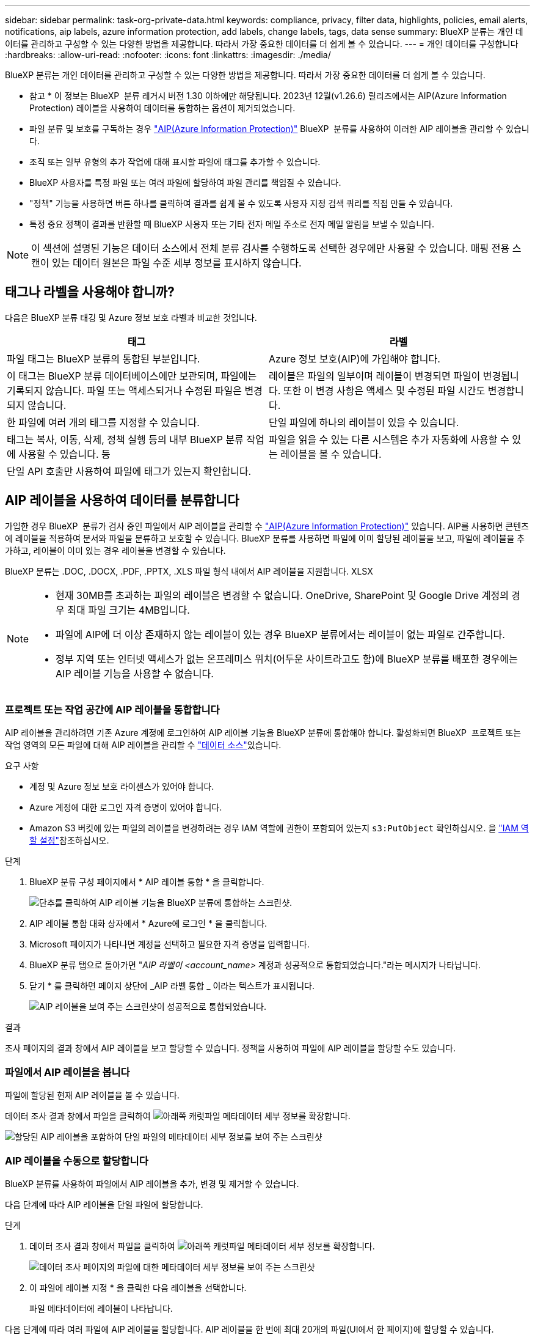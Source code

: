 ---
sidebar: sidebar 
permalink: task-org-private-data.html 
keywords: compliance, privacy, filter data, highlights, policies, email alerts, notifications, aip labels, azure information protection, add labels, change labels, tags, data sense 
summary: BlueXP 분류는 개인 데이터를 관리하고 구성할 수 있는 다양한 방법을 제공합니다. 따라서 가장 중요한 데이터를 더 쉽게 볼 수 있습니다. 
---
= 개인 데이터를 구성합니다
:hardbreaks:
:allow-uri-read: 
:nofooter: 
:icons: font
:linkattrs: 
:imagesdir: ./media/


[role="lead"]
BlueXP 분류는 개인 데이터를 관리하고 구성할 수 있는 다양한 방법을 제공합니다. 따라서 가장 중요한 데이터를 더 쉽게 볼 수 있습니다.

[]
====
* 참고 * 이 정보는 BlueXP  분류 레거시 버전 1.30 이하에만 해당됩니다. 2023년 12월(v1.26.6) 릴리즈에서는 AIP(Azure Information Protection) 레이블을 사용하여 데이터를 통합하는 옵션이 제거되었습니다.

====
* 파일 분류 및 보호를 구독하는 경우 https://azure.microsoft.com/en-us/services/information-protection/["AIP(Azure Information Protection)"^] BlueXP  분류를 사용하여 이러한 AIP 레이블을 관리할 수 있습니다.
* 조직 또는 일부 유형의 추가 작업에 대해 표시할 파일에 태그를 추가할 수 있습니다.
* BlueXP 사용자를 특정 파일 또는 여러 파일에 할당하여 파일 관리를 책임질 수 있습니다.
* "정책" 기능을 사용하면 버튼 하나를 클릭하여 결과를 쉽게 볼 수 있도록 사용자 지정 검색 쿼리를 직접 만들 수 있습니다.
* 특정 중요 정책이 결과를 반환할 때 BlueXP 사용자 또는 기타 전자 메일 주소로 전자 메일 알림을 보낼 수 있습니다.



NOTE: 이 섹션에 설명된 기능은 데이터 소스에서 전체 분류 검사를 수행하도록 선택한 경우에만 사용할 수 있습니다. 매핑 전용 스캔이 있는 데이터 원본은 파일 수준 세부 정보를 표시하지 않습니다.



== 태그나 라벨을 사용해야 합니까?

다음은 BlueXP 분류 태깅 및 Azure 정보 보호 라벨과 비교한 것입니다.

[cols="50,50"]
|===
| 태그 | 라벨 


| 파일 태그는 BlueXP 분류의 통합된 부분입니다. | Azure 정보 보호(AIP)에 가입해야 합니다. 


| 이 태그는 BlueXP 분류 데이터베이스에만 보관되며, 파일에는 기록되지 않습니다. 파일 또는 액세스되거나 수정된 파일은 변경되지 않습니다. | 레이블은 파일의 일부이며 레이블이 변경되면 파일이 변경됩니다. 또한 이 변경 사항은 액세스 및 수정된 파일 시간도 변경합니다. 


| 한 파일에 여러 개의 태그를 지정할 수 있습니다. | 단일 파일에 하나의 레이블이 있을 수 있습니다. 


| 태그는 복사, 이동, 삭제, 정책 실행 등의 내부 BlueXP 분류 작업에 사용할 수 있습니다. 등 | 파일을 읽을 수 있는 다른 시스템은 추가 자동화에 사용할 수 있는 레이블을 볼 수 있습니다. 


| 단일 API 호출만 사용하여 파일에 태그가 있는지 확인합니다. |  
|===


== AIP 레이블을 사용하여 데이터를 분류합니다

가입한 경우 BlueXP  분류가 검사 중인 파일에서 AIP 레이블을 관리할 수 https://azure.microsoft.com/en-us/services/information-protection/["AIP(Azure Information Protection)"^] 있습니다. AIP를 사용하면 콘텐츠에 레이블을 적용하여 문서와 파일을 분류하고 보호할 수 있습니다. BlueXP 분류를 사용하면 파일에 이미 할당된 레이블을 보고, 파일에 레이블을 추가하고, 레이블이 이미 있는 경우 레이블을 변경할 수 있습니다.

BlueXP 분류는 .DOC, .DOCX, .PDF, .PPTX, .XLS 파일 형식 내에서 AIP 레이블을 지원합니다. XLSX

[NOTE]
====
* 현재 30MB를 초과하는 파일의 레이블은 변경할 수 없습니다. OneDrive, SharePoint 및 Google Drive 계정의 경우 최대 파일 크기는 4MB입니다.
* 파일에 AIP에 더 이상 존재하지 않는 레이블이 있는 경우 BlueXP 분류에서는 레이블이 없는 파일로 간주합니다.
* 정부 지역 또는 인터넷 액세스가 없는 온프레미스 위치(어두운 사이트라고도 함)에 BlueXP 분류를 배포한 경우에는 AIP 레이블 기능을 사용할 수 없습니다.


====


=== 프로젝트 또는 작업 공간에 AIP 레이블을 통합합니다

AIP 레이블을 관리하려면 기존 Azure 계정에 로그인하여 AIP 레이블 기능을 BlueXP 분류에 통합해야 합니다. 활성화되면 BlueXP  프로젝트 또는 작업 영역의 모든 파일에 대해 AIP 레이블을 관리할 수 link:concept-cloud-compliance.html["데이터 소스"^]있습니다.

.요구 사항
* 계정 및 Azure 정보 보호 라이센스가 있어야 합니다.
* Azure 계정에 대한 로그인 자격 증명이 있어야 합니다.
* Amazon S3 버킷에 있는 파일의 레이블을 변경하려는 경우 IAM 역할에 권한이 포함되어 있는지 `s3:PutObject` 확인하십시오. 을 link:task-scanning-s3.html#reviewing-s3-prerequisites["IAM 역할 설정"^]참조하십시오.


.단계
. BlueXP 분류 구성 페이지에서 * AIP 레이블 통합 * 을 클릭합니다.
+
image:screenshot_compliance_integrate_aip_labels.png["단추를 클릭하여 AIP 레이블 기능을 BlueXP 분류에 통합하는 스크린샷."]

. AIP 레이블 통합 대화 상자에서 * Azure에 로그인 * 을 클릭합니다.
. Microsoft 페이지가 나타나면 계정을 선택하고 필요한 자격 증명을 입력합니다.
. BlueXP 분류 탭으로 돌아가면 "_AIP 라벨이 <account_name>_ 계정과 성공적으로 통합되었습니다."라는 메시지가 나타납니다.
. 닫기 * 를 클릭하면 페이지 상단에 _AIP 라벨 통합 _ 이라는 텍스트가 표시됩니다.
+
image:screenshot_compliance_aip_labels_int.png["AIP 레이블을 보여 주는 스크린샷이 성공적으로 통합되었습니다."]



.결과
조사 페이지의 결과 창에서 AIP 레이블을 보고 할당할 수 있습니다. 정책을 사용하여 파일에 AIP 레이블을 할당할 수도 있습니다.



=== 파일에서 AIP 레이블을 봅니다

파일에 할당된 현재 AIP 레이블을 볼 수 있습니다.

데이터 조사 결과 창에서 파일을 클릭하여 image:button_down_caret.png["아래쪽 캐럿"]파일 메타데이터 세부 정보를 확장합니다.

image:screenshot_compliance_show_label.png["할당된 AIP 레이블을 포함하여 단일 파일의 메타데이터 세부 정보를 보여 주는 스크린샷"]



=== AIP 레이블을 수동으로 할당합니다

BlueXP 분류를 사용하여 파일에서 AIP 레이블을 추가, 변경 및 제거할 수 있습니다.

다음 단계에 따라 AIP 레이블을 단일 파일에 할당합니다.

.단계
. 데이터 조사 결과 창에서 파일을 클릭하여 image:button_down_caret.png["아래쪽 캐럿"]파일 메타데이터 세부 정보를 확장합니다.
+
image:screenshot_compliance_add_label_manually.png["데이터 조사 페이지의 파일에 대한 메타데이터 세부 정보를 보여 주는 스크린샷"]

. 이 파일에 레이블 지정 * 을 클릭한 다음 레이블을 선택합니다.
+
파일 메타데이터에 레이블이 나타납니다.



다음 단계에 따라 여러 파일에 AIP 레이블을 할당합니다. AIP 레이블을 한 번에 최대 20개의 파일(UI에서 한 페이지)에 할당할 수 있습니다.

.단계
. 데이터 조사 결과 창에서 레이블을 지정할 파일을 선택합니다.
+
image:screenshot_compliance_tag_multi_files.png["데이터 조사 페이지에서 레이블을 지정할 파일과 레이블 단추를 선택하는 방법을 보여 주는 스크린샷"]

+
** 개별 파일을 선택하려면 각 파일의 확인란을image:button_backup_1_volume.png[""] 선택합니다().
** 현재 페이지에 있는 모든 파일을 선택하려면 제목 행에 있는 확인란을image:button_select_all_files.png[""] 선택합니다( ).


. 버튼 모음에서 * Label * 을 클릭하고 AIP 레이블을 선택합니다.
+
image:screenshot_compliance_select_aip_label_multi.png["데이터 조사 페이지의 여러 파일에 AIP 레이블을 할당하는 방법을 보여 주는 스크린샷"]

+
선택한 모든 파일의 메타데이터에 AIP 레이블이 추가됩니다.





=== AIP 통합을 제거합니다

파일의 AIP 레이블을 더 이상 관리할 수 없는 경우 BlueXP 분류 인터페이스에서 AIP 계정을 제거할 수 있습니다.

BlueXP 분류를 사용하여 추가한 레이블은 변경되지 않습니다. 파일에 있는 레이블은 현재 있는 그대로 유지됩니다.

.단계
. Configuration_페이지에서 * AIP Labels integrated > Remove Integration * 을 클릭합니다.
+
image:screenshot_compliance_un_integrate_aip_labels.png["BlueXP 분류와 AIP 통합을 제거하는 방법을 보여 주는 스크린샷."]

. 확인 대화 상자에서 * 통합 제거 * 를 클릭합니다.




== 태그를 적용하여 스캔한 파일을 관리합니다

특정 유형의 추가 작업에 대해 표시할 파일에 태그를 추가할 수 있습니다. 예를 들어 일부 중복 파일을 발견하여 이 중 하나를 삭제하려 할 수 있지만 삭제해야 할 파일을 확인해야 합니다. 파일에 "삭제 확인"이라는 태그를 추가할 수 있으므로 이 파일에 몇 가지 조사 및 향후 작업이 필요하다는 것을 알 수 있습니다.

BlueXP 분류를 사용하면 파일에 할당된 태그를 보거나, 파일에서 태그를 추가 또는 제거하거나, 이름을 변경하거나, 기존 태그를 삭제할 수 있습니다.

AIP 레이블과 같은 방식으로 태그가 파일에 추가되지 않습니다. BlueXP 사용자는 BlueXP 분류를 사용하여 태그를 볼 수 있으므로 일부 유형의 후속 작업을 위해 파일을 삭제하거나 확인해야 하는지 확인할 수 있습니다.


TIP: BlueXP 분류에서 파일에 할당된 태그는 볼륨 또는 가상 시스템 인스턴스 같은 리소스에 추가할 수 있는 태그와 관련이 없습니다. 파일 수준에서 BlueXP 분류 태그가 적용됩니다.



=== 특정 태그가 적용된 파일을 봅니다

특정 태그가 지정된 모든 파일을 볼 수 있습니다.

. BlueXP 분류에서 * Investigation * (조사 *) 탭을 클릭합니다.
. 데이터 조사 페이지의 필터 창에서 * 태그 * 를 클릭한 다음 필요한 태그를 선택합니다.
+
image:screenshot_compliance_filter_status.png["필터 창에서 태그를 선택하는 방법을 보여 주는 스크린샷"]

+
조사 결과 창에는 해당 태그가 지정된 모든 파일이 표시됩니다.





=== 파일에 태그를 지정합니다

단일 파일 또는 파일 그룹에 태그를 추가할 수 있습니다.

단일 파일에 태그 추가하기:

.단계
. 데이터 조사 결과 창에서 파일을 클릭하여 image:button_down_caret.png["아래쪽 캐럿"]파일 메타데이터 세부 정보를 확장합니다.
. 태그 * 필드를 클릭하면 현재 할당된 태그가 표시됩니다.
. 태그 또는 태그 추가:
+
** 기존 태그를 지정하려면 * 새 태그... * 필드를 클릭하고 태그 이름을 입력합니다. 찾고 있는 태그가 나타나면 해당 태그를 선택하고 * Enter * 를 누릅니다.
** 새 태그를 만들어 파일에 할당하려면 * 새 태그... * 필드를 클릭하고 새 태그의 이름을 입력한 다음 * Enter * 를 누릅니다.
+
image:screenshot_compliance_add_status_manually.png["데이터 조사 페이지의 파일에 태그를 할당하는 방법을 보여 주는 스크린샷"]

+
태그가 파일 메타데이터에 나타납니다.





여러 파일에 태그 추가하기:

.단계
. 데이터 조사 결과 창에서 태그를 지정할 파일을 선택합니다.
+
image:screenshot_compliance_tag_multi_files.png["데이터 조사 페이지에서 태그를 지정할 파일과 태그 단추를 선택하는 방법을 보여 주는 스크린샷"]

+
** 개별 파일을 선택하려면 각 파일의 확인란을image:button_backup_1_volume.png[""] 선택합니다().
** 현재 페이지에 있는 모든 파일을 선택하려면 제목 행에 있는 확인란을image:button_select_all_files.png[""] 선택합니다( ).
** 모든 페이지에 있는 모든 파일을 선택하려면 제목 행()의 확인란을 선택한image:button_select_all_files.png[""] 다음 팝업 메시지에서 image:screenshot_select_all_items.png[""]* 목록의 모든 항목 선택(xxx개 항목) * 을 클릭합니다.
+
한 번에 최대 100,000개의 파일에 태그를 적용할 수 있습니다.



. 버튼 모음에서 * 태그 * 를 클릭하면 현재 할당된 태그가 표시됩니다.
. 태그 또는 태그 추가:
+
** 기존 태그를 지정하려면 * 새 태그... * 필드를 클릭하고 태그 이름을 입력합니다. 찾고 있는 태그가 나타나면 해당 태그를 선택하고 * Enter * 를 누릅니다.
** 새 태그를 만들어 파일에 할당하려면 * 새 태그... * 필드를 클릭하고 새 태그의 이름을 입력한 다음 * Enter * 를 누릅니다.
+
image:screenshot_compliance_select_tags_multi.png["데이터 조사 페이지의 여러 파일에 태그를 할당하는 방법을 보여 주는 스크린샷"]



. 승인 확인 대화 상자에서 태그 추가를 승인하고 선택한 모든 파일의 메타데이터에 태그가 추가됩니다.




=== 파일에서 태그를 삭제합니다

더 이상 사용하지 않아도 되는 태그는 삭제할 수 있습니다.

기존 태그에 대해 * x * 를 클릭하기만 하면 됩니다.

image:button_delete_datasense_file_tag.png["태그 삭제 단추 위치의 스크린샷"]

여러 파일을 선택한 경우 태그가 모든 파일에서 제거됩니다.



== 특정 파일을 관리할 사용자를 지정합니다

BlueXP 사용자를 특정 파일 또는 여러 파일에 할당하면 해당 파일에 대해 수행해야 하는 모든 후속 작업을 사용자가 책임질 수 있습니다. 이 기능은 종종 기능과 함께 사용되어 파일에 사용자 정의 상태 태그를 추가합니다.

예를 들어 너무 많은 사용자가 읽기 및 쓰기 액세스(열린 권한)를 수행할 수 있도록 특정 개인 데이터가 포함된 파일이 있을 수 있습니다. 따라서 상태 태그 "권한 변경"을 할당하고 이 파일을 사용자 "Joan Smith"에게 할당하여 문제 해결 방법을 결정할 수 있습니다. 문제를 해결하면 상태 태그를 "완료됨"으로 변경할 수 있습니다.

사용자 이름은 파일 메타데이터의 일부로 파일에 추가되지 않습니다. BlueXP 사용자는 BlueXP 분류를 사용할 때 이 이름을 볼 수 있습니다.

조사 페이지의 새 필터를 사용하면 "담당자" 필드에 동일한 사람이 있는 모든 파일을 쉽게 볼 수 있습니다.

사용자를 단일 파일에 할당하려면 다음 단계를 수행하십시오.

.단계
. 데이터 조사 결과 창에서 파일을 클릭하여 image:button_down_caret.png["아래쪽 캐럿"]파일 메타데이터 세부 정보를 확장합니다.
. Assigned to * 필드를 클릭하고 사용자 이름을 선택합니다.
+
image:screenshot_compliance_add_user_manually.png["데이터 조사 페이지의 파일에 사용자를 할당하는 방법을 보여 주는 스크린샷"]

+
사용자 이름이 파일 메타데이터에 나타납니다.



사용자를 여러 파일에 할당하려면 다음 단계를 수행하십시오. 사용자를 한 번에 최대 20개의 파일(UI에서 한 페이지)에 할당할 수 있습니다.

.단계
. 데이터 조사 결과 창에서 사용자에게 할당할 파일을 선택합니다.
+
image:screenshot_compliance_tag_multi_files.png["데이터 조사 페이지에서 사용자에게 할당할 파일과 할당 대상 버튼을 선택하는 방법을 보여 주는 스크린샷"]

+
** 개별 파일을 선택하려면 각 파일의 확인란을image:button_backup_1_volume.png[""] 선택합니다().
** 현재 페이지에 있는 모든 파일을 선택하려면 제목 행에 있는 확인란을image:button_select_all_files.png[""] 선택합니다( ).


. 버튼 모음에서 * Assign to * (할당 대상 *)를 클릭하고 사용자 이름을 선택합니다.
+
image:screenshot_compliance_select_user_multi.png["데이터 조사 페이지의 여러 파일에 사용자를 할당하는 방법을 보여 주는 스크린샷"]

+
선택한 모든 파일의 메타데이터에 사용자가 추가됩니다.



